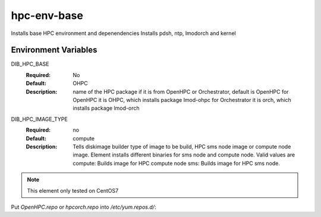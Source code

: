 ============
hpc-env-base
============

Installs base HPC environment and depenendencies
Installs pdsh, ntp, lmodorch and kernel

Environment Variables
---------------------

DIB_HPC_BASE
  :Required: No
  :Default: OHPC
  :Description: name of the HPC package if it is from OpenHPC or Orchestrator, default is OpenHPC 
    for OpenHPC it is OHPC, which installs package lmod-ohpc
    for Orchestrator it is orch, which installs package lmod-orch

DIB_HPC_IMAGE_TYPE
  :Required: no
  :Default: compute
  :Description: Tells diskimage builder type of image to be build, HPC sms node image or
    compute node image. Element installs different binaries for sms node and compute node. 
    Valid values are
    compute: Builds image for HPC compute node
    sms: Builds image for HPC sms node. 

.. note::
    This element only tested on CentOS7

Put `OpenHPC.repo` or `hpcorch.repo` into `/etc/yum.repos.d/`::

